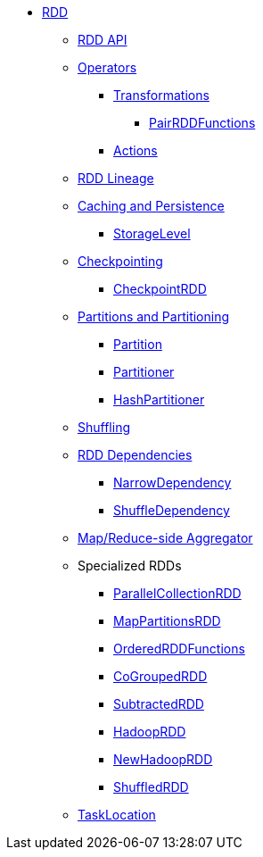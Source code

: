 * xref:index.adoc[RDD]
** xref:spark-rdd-RDD.adoc[RDD API]
** xref:spark-rdd-operations.adoc[Operators]
*** xref:spark-rdd-transformations.adoc[Transformations]
**** xref:spark-rdd-PairRDDFunctions.adoc[PairRDDFunctions]
*** xref:spark-rdd-actions.adoc[Actions]
** xref:spark-rdd-lineage.adoc[RDD Lineage]
** xref:spark-rdd-caching.adoc[Caching and Persistence]
*** xref:spark-rdd-StorageLevel.adoc[StorageLevel]
** xref:spark-rdd-checkpointing.adoc[Checkpointing]
*** xref:spark-rdd-CheckpointRDD.adoc[CheckpointRDD]
** xref:spark-rdd-partitions.adoc[Partitions and Partitioning]
*** xref:spark-rdd-Partition.adoc[Partition]
*** xref:spark-rdd-Partitioner.adoc[Partitioner]
*** xref:spark-rdd-HashPartitioner.adoc[HashPartitioner]
** xref:spark-rdd-shuffle.adoc[Shuffling]
** xref:spark-rdd-Dependency.adoc[RDD Dependencies]
*** xref:spark-rdd-NarrowDependency.adoc[NarrowDependency]
*** xref:spark-rdd-ShuffleDependency.adoc[ShuffleDependency]
** xref:spark-Aggregator.adoc[Map/Reduce-side Aggregator]
** Specialized RDDs
*** xref:spark-rdd-ParallelCollectionRDD.adoc[ParallelCollectionRDD]
*** xref:spark-rdd-MapPartitionsRDD.adoc[MapPartitionsRDD]
*** xref:spark-rdd-OrderedRDDFunctions.adoc[OrderedRDDFunctions]
*** xref:spark-rdd-CoGroupedRDD.adoc[CoGroupedRDD]
*** xref:spark-rdd-SubtractedRDD.adoc[SubtractedRDD]
*** xref:spark-rdd-HadoopRDD.adoc[HadoopRDD]
*** xref:spark-rdd-NewHadoopRDD.adoc[NewHadoopRDD]
*** xref:spark-rdd-ShuffledRDD.adoc[ShuffledRDD]
** xref:spark-TaskLocation.adoc[TaskLocation]
